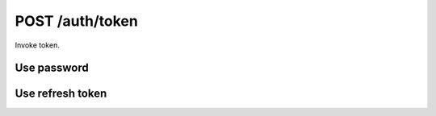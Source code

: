 .. _ctl-post-auth-token:

POST /auth/token
================

Invoke token.

Use password
------------

.. text-msg::

    POST /auth/token
    Content-Type: application/json

    .. text-msg-div::

    .. jsondump:: clink.model.auth.post_token_pwd

    .. text-msg-div::

    HTTP/1.1 200 OK
    Content-Type: application/json

    .. text-msg-div::

    .. jsondump:: clink.model.auth.res_bearer_token

Use refresh token
-----------------

.. text-msg::

    POST /auth/token
    Content-Type: application/json

    .. text-msg-div::

    .. jsondump:: clink.model.auth.post_token_rtoken

    .. text-msg-div::

    HTTP/1.1 200 OK
    Content-Type: application/json

    .. text-msg-div::

    .. jsondump:: clink.model.auth.res_bearer_token
